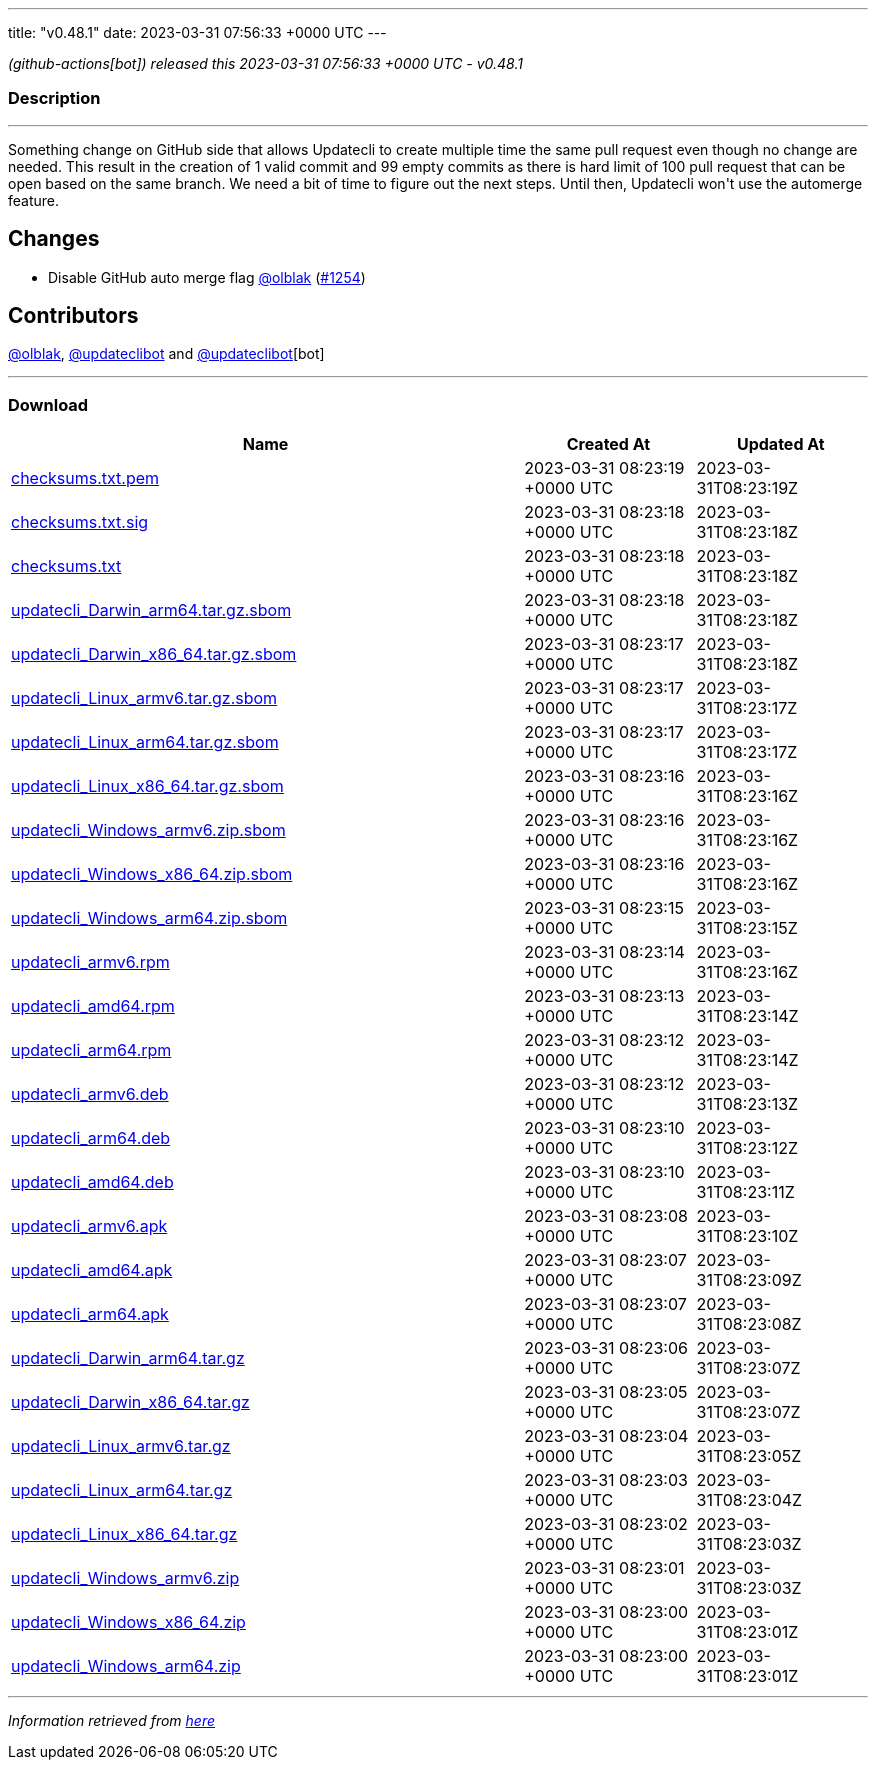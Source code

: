 ---
title: "v0.48.1"
date: 2023-03-31 07:56:33 +0000 UTC
---

// Disclaimer: this file is generated, do not edit it manually.


__ (github-actions[bot]) released this 2023-03-31 07:56:33 +0000 UTC - v0.48.1__


=== Description

---

++++

<p>Something change on GitHub side that allows Updatecli to create multiple time the same pull request even though no change are needed. This result in the creation of 1 valid commit and 99 empty commits as there is hard limit of 100 pull request that can be open based on the same branch. We need a bit of time to figure out the next steps. Until then, Updatecli won't use the automerge feature.</p>
<h2>Changes</h2>
<ul>
<li>Disable GitHub auto merge flag <a class="user-mention notranslate" data-hovercard-type="user" data-hovercard-url="/users/olblak/hovercard" data-octo-click="hovercard-link-click" data-octo-dimensions="link_type:self" href="https://github.com/olblak">@olblak</a> (<a class="issue-link js-issue-link" data-error-text="Failed to load title" data-id="1648809658" data-permission-text="Title is private" data-url="https://github.com/updatecli/updatecli/issues/1254" data-hovercard-type="pull_request" data-hovercard-url="/updatecli/updatecli/pull/1254/hovercard" href="https://github.com/updatecli/updatecli/pull/1254">#1254</a>)</li>
</ul>
<h2>Contributors</h2>
<p><a class="user-mention notranslate" data-hovercard-type="user" data-hovercard-url="/users/olblak/hovercard" data-octo-click="hovercard-link-click" data-octo-dimensions="link_type:self" href="https://github.com/olblak">@olblak</a>, <a class="user-mention notranslate" data-hovercard-type="user" data-hovercard-url="/users/updateclibot/hovercard" data-octo-click="hovercard-link-click" data-octo-dimensions="link_type:self" href="https://github.com/updateclibot">@updateclibot</a> and <a class="user-mention notranslate" data-hovercard-type="user" data-hovercard-url="/users/updateclibot/hovercard" data-octo-click="hovercard-link-click" data-octo-dimensions="link_type:self" href="https://github.com/updateclibot">@updateclibot</a>[bot]</p>

++++

---



=== Download

[cols="3,1,1" options="header" frame="all" grid="rows"]
|===
| Name | Created At | Updated At

| link:https://github.com/updatecli/updatecli/releases/download/v0.48.1/checksums.txt.pem[checksums.txt.pem] | 2023-03-31 08:23:19 +0000 UTC | 2023-03-31T08:23:19Z

| link:https://github.com/updatecli/updatecli/releases/download/v0.48.1/checksums.txt.sig[checksums.txt.sig] | 2023-03-31 08:23:18 +0000 UTC | 2023-03-31T08:23:18Z

| link:https://github.com/updatecli/updatecli/releases/download/v0.48.1/checksums.txt[checksums.txt] | 2023-03-31 08:23:18 +0000 UTC | 2023-03-31T08:23:18Z

| link:https://github.com/updatecli/updatecli/releases/download/v0.48.1/updatecli_Darwin_arm64.tar.gz.sbom[updatecli_Darwin_arm64.tar.gz.sbom] | 2023-03-31 08:23:18 +0000 UTC | 2023-03-31T08:23:18Z

| link:https://github.com/updatecli/updatecli/releases/download/v0.48.1/updatecli_Darwin_x86_64.tar.gz.sbom[updatecli_Darwin_x86_64.tar.gz.sbom] | 2023-03-31 08:23:17 +0000 UTC | 2023-03-31T08:23:18Z

| link:https://github.com/updatecli/updatecli/releases/download/v0.48.1/updatecli_Linux_armv6.tar.gz.sbom[updatecli_Linux_armv6.tar.gz.sbom] | 2023-03-31 08:23:17 +0000 UTC | 2023-03-31T08:23:17Z

| link:https://github.com/updatecli/updatecli/releases/download/v0.48.1/updatecli_Linux_arm64.tar.gz.sbom[updatecli_Linux_arm64.tar.gz.sbom] | 2023-03-31 08:23:17 +0000 UTC | 2023-03-31T08:23:17Z

| link:https://github.com/updatecli/updatecli/releases/download/v0.48.1/updatecli_Linux_x86_64.tar.gz.sbom[updatecli_Linux_x86_64.tar.gz.sbom] | 2023-03-31 08:23:16 +0000 UTC | 2023-03-31T08:23:16Z

| link:https://github.com/updatecli/updatecli/releases/download/v0.48.1/updatecli_Windows_armv6.zip.sbom[updatecli_Windows_armv6.zip.sbom] | 2023-03-31 08:23:16 +0000 UTC | 2023-03-31T08:23:16Z

| link:https://github.com/updatecli/updatecli/releases/download/v0.48.1/updatecli_Windows_x86_64.zip.sbom[updatecli_Windows_x86_64.zip.sbom] | 2023-03-31 08:23:16 +0000 UTC | 2023-03-31T08:23:16Z

| link:https://github.com/updatecli/updatecli/releases/download/v0.48.1/updatecli_Windows_arm64.zip.sbom[updatecli_Windows_arm64.zip.sbom] | 2023-03-31 08:23:15 +0000 UTC | 2023-03-31T08:23:15Z

| link:https://github.com/updatecli/updatecli/releases/download/v0.48.1/updatecli_armv6.rpm[updatecli_armv6.rpm] | 2023-03-31 08:23:14 +0000 UTC | 2023-03-31T08:23:16Z

| link:https://github.com/updatecli/updatecli/releases/download/v0.48.1/updatecli_amd64.rpm[updatecli_amd64.rpm] | 2023-03-31 08:23:13 +0000 UTC | 2023-03-31T08:23:14Z

| link:https://github.com/updatecli/updatecli/releases/download/v0.48.1/updatecli_arm64.rpm[updatecli_arm64.rpm] | 2023-03-31 08:23:12 +0000 UTC | 2023-03-31T08:23:14Z

| link:https://github.com/updatecli/updatecli/releases/download/v0.48.1/updatecli_armv6.deb[updatecli_armv6.deb] | 2023-03-31 08:23:12 +0000 UTC | 2023-03-31T08:23:13Z

| link:https://github.com/updatecli/updatecli/releases/download/v0.48.1/updatecli_arm64.deb[updatecli_arm64.deb] | 2023-03-31 08:23:10 +0000 UTC | 2023-03-31T08:23:12Z

| link:https://github.com/updatecli/updatecli/releases/download/v0.48.1/updatecli_amd64.deb[updatecli_amd64.deb] | 2023-03-31 08:23:10 +0000 UTC | 2023-03-31T08:23:11Z

| link:https://github.com/updatecli/updatecli/releases/download/v0.48.1/updatecli_armv6.apk[updatecli_armv6.apk] | 2023-03-31 08:23:08 +0000 UTC | 2023-03-31T08:23:10Z

| link:https://github.com/updatecli/updatecli/releases/download/v0.48.1/updatecli_amd64.apk[updatecli_amd64.apk] | 2023-03-31 08:23:07 +0000 UTC | 2023-03-31T08:23:09Z

| link:https://github.com/updatecli/updatecli/releases/download/v0.48.1/updatecli_arm64.apk[updatecli_arm64.apk] | 2023-03-31 08:23:07 +0000 UTC | 2023-03-31T08:23:08Z

| link:https://github.com/updatecli/updatecli/releases/download/v0.48.1/updatecli_Darwin_arm64.tar.gz[updatecli_Darwin_arm64.tar.gz] | 2023-03-31 08:23:06 +0000 UTC | 2023-03-31T08:23:07Z

| link:https://github.com/updatecli/updatecli/releases/download/v0.48.1/updatecli_Darwin_x86_64.tar.gz[updatecli_Darwin_x86_64.tar.gz] | 2023-03-31 08:23:05 +0000 UTC | 2023-03-31T08:23:07Z

| link:https://github.com/updatecli/updatecli/releases/download/v0.48.1/updatecli_Linux_armv6.tar.gz[updatecli_Linux_armv6.tar.gz] | 2023-03-31 08:23:04 +0000 UTC | 2023-03-31T08:23:05Z

| link:https://github.com/updatecli/updatecli/releases/download/v0.48.1/updatecli_Linux_arm64.tar.gz[updatecli_Linux_arm64.tar.gz] | 2023-03-31 08:23:03 +0000 UTC | 2023-03-31T08:23:04Z

| link:https://github.com/updatecli/updatecli/releases/download/v0.48.1/updatecli_Linux_x86_64.tar.gz[updatecli_Linux_x86_64.tar.gz] | 2023-03-31 08:23:02 +0000 UTC | 2023-03-31T08:23:03Z

| link:https://github.com/updatecli/updatecli/releases/download/v0.48.1/updatecli_Windows_armv6.zip[updatecli_Windows_armv6.zip] | 2023-03-31 08:23:01 +0000 UTC | 2023-03-31T08:23:03Z

| link:https://github.com/updatecli/updatecli/releases/download/v0.48.1/updatecli_Windows_x86_64.zip[updatecli_Windows_x86_64.zip] | 2023-03-31 08:23:00 +0000 UTC | 2023-03-31T08:23:01Z

| link:https://github.com/updatecli/updatecli/releases/download/v0.48.1/updatecli_Windows_arm64.zip[updatecli_Windows_arm64.zip] | 2023-03-31 08:23:00 +0000 UTC | 2023-03-31T08:23:01Z

|===


---

__Information retrieved from link:https://github.com/updatecli/updatecli/releases/tag/v0.48.1[here]__

